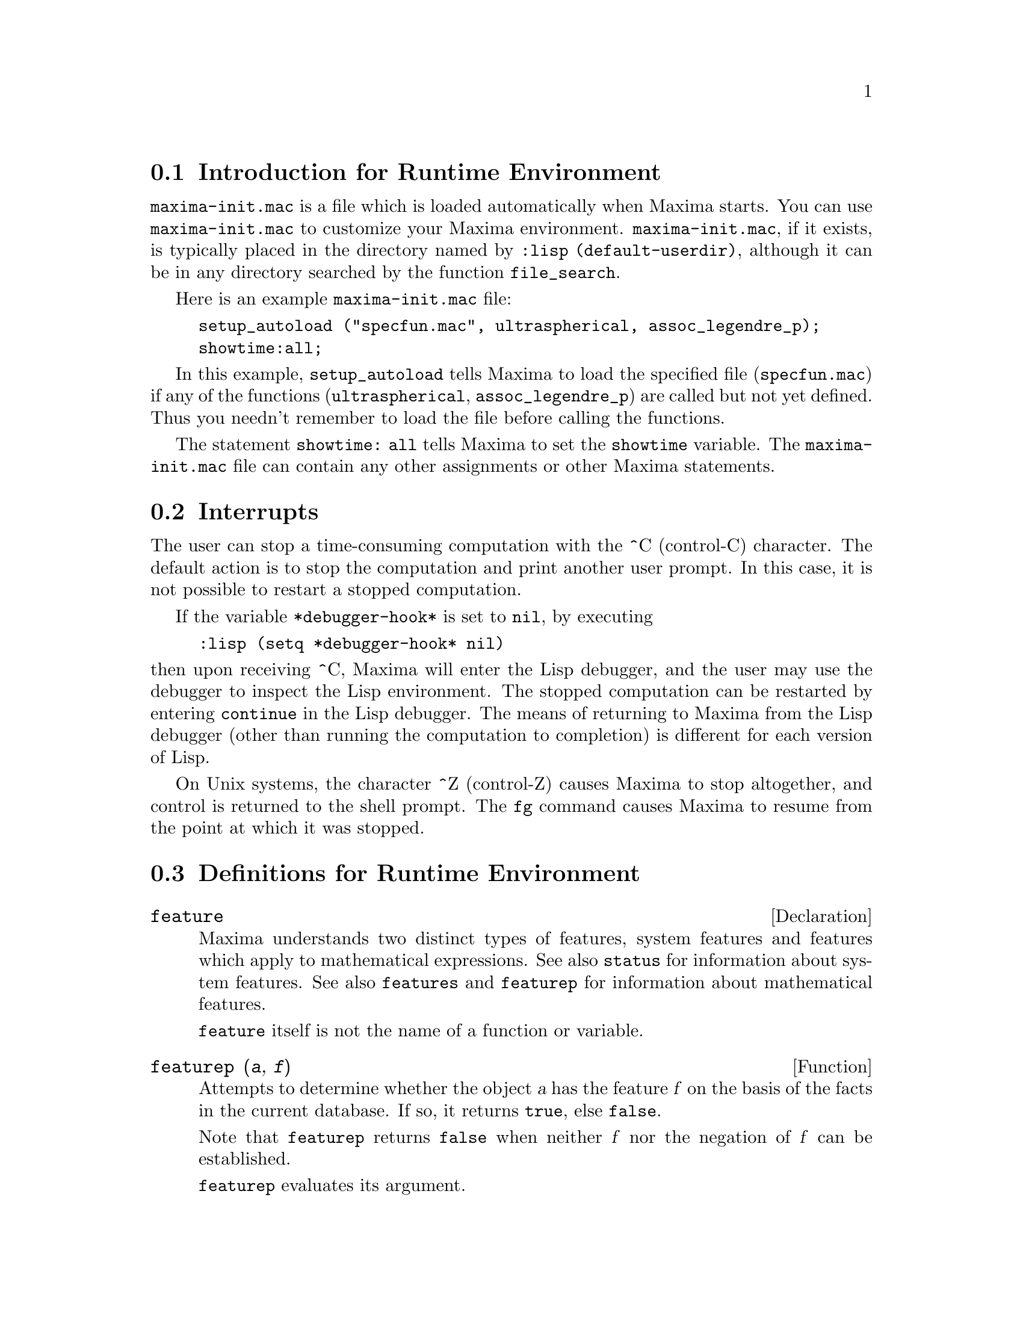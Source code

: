 @menu
* Introduction for Runtime Environment::  
* Interrupts::                  
* Definitions for Runtime Environment::  
@end menu


@node Introduction for Runtime Environment, Interrupts, Runtime Environment, Runtime Environment
@section Introduction for Runtime Environment
@c THIS DISCUSSION OF maxima-init.mac REPLACES AN EARLIER WRITE-UP. !!!
@c HOWEVER IT SEEMS THAT THIS TEXT REALLY WANTS TO BE UNDER A DIFFERENT HEADING. !!!
@code{maxima-init.mac} is a file which is loaded automatically when Maxima starts.
You can use @code{maxima-init.mac} to customize your Maxima environment.
@code{maxima-init.mac}, if it exists, is typically placed in the
directory named by @code{:lisp (default-userdir)},
although it can be in any directory searched by the function @code{file_search}.

Here is an example @code{maxima-init.mac} file:

@example
setup_autoload ("specfun.mac", ultraspherical, assoc_legendre_p);
showtime:all;
@end example

In this example, @code{setup_autoload} tells Maxima to load the
specified file
(@code{specfun.mac}) if any of the functions (@code{ultraspherical},
@code{assoc_legendre_p}) are called but not yet defined.
Thus you needn't remember to load the file before calling the functions.

The statement @code{showtime: all} tells Maxima to set the @code{showtime} variable.
The @code{maxima-init.mac} file can contain any other assignments or
other Maxima statements.

@node Interrupts, Definitions for Runtime Environment, Introduction for Runtime Environment, Runtime Environment
@section Interrupts

The user can stop a time-consuming computation with the
^C (control-C) character.
The default action is to stop the computation
and print another user prompt.
In this case, it is not possible to restart a stopped computation.

If the variable @code{*debugger-hook*} is set to @code{nil}, by executing

@example
:lisp (setq *debugger-hook* nil)
@end example

@noindent
then upon receiving ^C, Maxima will enter the Lisp debugger,
and the user may use the debugger to inspect the Lisp environment.
The stopped computation can be restarted by entering
@code{continue} in the Lisp debugger.
The means of returning to Maxima from the Lisp debugger
(other than running the computation to completion)
is different for each version of Lisp.

On Unix systems, the character ^Z (control-Z) causes Maxima
to stop altogether, and control is returned to the shell prompt.
The @code{fg} command causes Maxima
to resume from the point at which it was stopped.

@c end concepts Runtime Environment
@node Definitions for Runtime Environment,  , Interrupts, Runtime Environment
@section Definitions for Runtime Environment

@c NEEDS EXPANSION AND CLARIFICATION
@defvr {Declaration} feature
Maxima understands two distinct types of features,
system features and features which apply to mathematical expressions.
See also @code{status} for information about system features.
See also @code{features} and @code{featurep} for information about mathematical features.
@c PROPERTIES, DECLARATIONS FALL UNDER THIS HEADING AS WELL
@c OTHER STUFF ??

@code{feature} itself is not the name of a function or variable.

@end defvr

@c NEEDS CLARIFICATION, ESPECIALLY WRT THE EXTENT OF THE FEATURE SYSTEM
@c (I.E. WHAT KINDS OF THINGS ARE FEATURES ACCORDING TO featurep)
@deffn {Function} featurep (@var{a}, @var{f})
Attempts to determine whether the object @var{a} has the
feature @var{f} on the basis of the facts in the current database.  If so,
it returns @code{true}, else @code{false}.

Note that @code{featurep} returns @code{false} when neither @var{f}
nor the negation of @var{f} can be established.

@code{featurep} evaluates its argument.

See also @code{declare} and @code{features}.

@example
(%i1) declare (j, even)$
(%i2) featurep (j, integer);
(%o2)                           true
@end example

@end deffn

@deffn {Function} room ()
@deffnx {Function} room (true)
@deffnx {Function} room (false)
Prints out a description of the state of storage and
stack management in Maxima. @code{room} calls the Lisp function of 
the same name.

@itemize @bullet
@item
@code{room ()} prints out a moderate description.
@item
@code{room (true)} prints out a verbose description.
@item
@code{room (false)} prints out a terse description.
@end itemize

@end deffn

@deffn {Function} status (feature)
@deffnx {Function} status (feature, @var{putative_feature})
@deffnx {Function} status (status)
Returns information about the presence or absence of certain
system-dependent features.

@itemize @bullet
@item
@code{status (feature)} returns a list of system features.
These include Lisp version, operating system type, etc.
The list may vary from one Lisp type to another.
@item @code{status (feature, @var{putative_feature})} returns @code{true} if @var{putative_feature}
is on the list of items returned by @code{status (feature)} and @code{false} otherwise.
@code{status} quotes the argument @var{putative_feature}.
The double single quotes operator, @code{'@w{}'}, defeats the quotation.
A feature whose name contains a special character, such as a hyphen,
must be given as a string argument. For example,
@code{status (feature, "ansi-cl")}.
@item
@code{status (status)} returns a two-element list @code{[feature, status]}.
@code{feature} and @code{status} are the two arguments accepted by the @code{status} function;
it is unclear if this list has additional significance.
@end itemize

The variable @code{features} contains a list of features which apply to 
mathematical expressions. See @code{features} and @code{featurep} for more information.

@end deffn

@deffn {Function} time (%o1, %o2, %o3, ...)
Returns a list of the times, in seconds, taken to compute the output
lines @code{%o1}, @code{%o2}, @code{%o3}, .... The time returned is Maxima's estimate of
the internal computation time, not the elapsed time. @code{time} can only
be applied to output line variables; for any other variables, @code{time}
returns @code{unknown}.

Set @code{showtime: true} to make Maxima print out the computation time 
and elapsed time with each output line.

@end deffn
